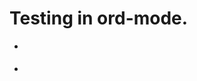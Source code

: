 * Testing in ord-mode.

  - [[http://travis-ci.org/cassiel/nanomator][https://secure.travis-ci.org/cassiel/nanomator.png]]

  - [[https://www.versioneye.com/user/projects/53d2a43b851c56dc68000231][https://www.versioneye.com/user/projects/53d2a43b851c56dc68000231/badge.svg]]
